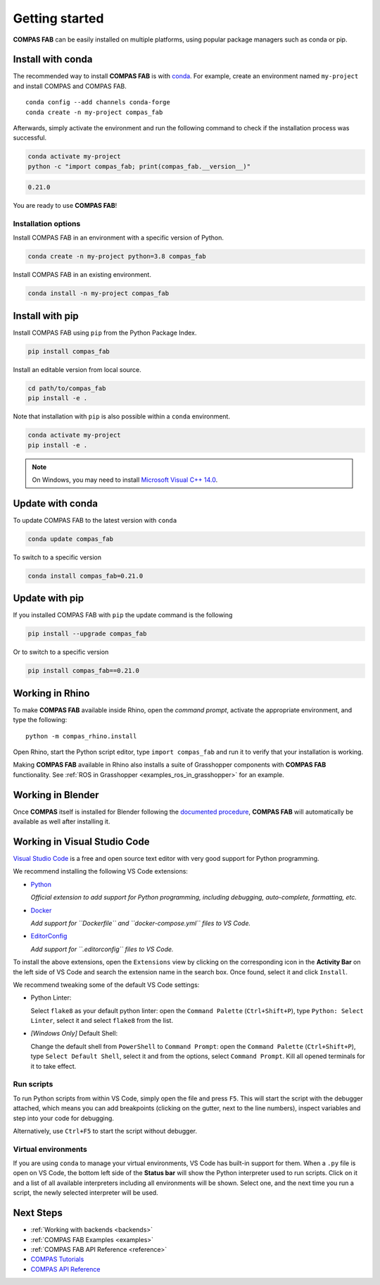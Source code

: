 ********************************************************************************
Getting started
********************************************************************************

.. highlight:: bash

**COMPAS FAB** can be easily installed on multiple platforms,
using popular package managers such as conda or pip.

Install with conda
==================

The recommended way to install **COMPAS FAB** is with `conda <https://conda.io/docs/>`_.
For example, create an environment named ``my-project`` and install COMPAS and COMPAS FAB.

::

    conda config --add channels conda-forge
    conda create -n my-project compas_fab

Afterwards, simply activate the environment
and run the following command to check if the installation process was successful.

.. code-block:: bash

    conda activate my-project
    python -c "import compas_fab; print(compas_fab.__version__)"

.. code-block:: none

    0.21.0

You are ready to use **COMPAS FAB**!

Installation options
--------------------

Install COMPAS FAB in an environment with a specific version of Python.

.. code-block:: bash

    conda create -n my-project python=3.8 compas_fab

Install COMPAS FAB in an existing environment.

.. code-block:: bash

    conda install -n my-project compas_fab

Install with pip
================

Install COMPAS FAB using ``pip`` from the Python Package Index.

.. code-block:: bash

    pip install compas_fab

Install an editable version from local source.

.. code-block:: bash

    cd path/to/compas_fab
    pip install -e .

Note that installation with ``pip`` is also possible within a ``conda`` environment.

.. code-block:: bash

    conda activate my-project
    pip install -e .

.. note::

    On Windows, you may need to install
    `Microsoft Visual C++ 14.0 <https://www.scivision.dev/python-windows-visual-c-14-required/>`_.


Update with conda
=================

To update COMPAS FAB to the latest version with ``conda``

.. code-block:: bash

    conda update compas_fab

To switch to a specific version

.. code-block:: bash

    conda install compas_fab=0.21.0


Update with pip
===============

If you installed COMPAS FAB with ``pip`` the update command is the following

.. code-block:: bash

    pip install --upgrade compas_fab

Or to switch to a specific version

.. code-block:: bash

    pip install compas_fab==0.21.0


Working in Rhino
================

To make **COMPAS FAB** available inside Rhino, open the *command prompt*,
activate the appropriate environment, and type the following:

::

    python -m compas_rhino.install

.. note:

    On Windows, you might need to run the *command prompt* as administrator
    before running the install command.

Open Rhino, start the Python script editor, type ``import compas_fab`` and
run it to verify that your installation is working.

Making **COMPAS FAB** available in Rhino also installs a suite of Grasshopper
components with **COMPAS FAB** functionality.  See
:ref:`ROS in Grasshopper <examples_ros_in_grasshopper>` for an example.

Working in Blender
==================

Once **COMPAS** itself is installed for Blender following the
`documented procedure <https://compas.dev/compas/latest/gettingstarted/blender.html>`_,
**COMPAS FAB** will automatically be available as well after installing it.


Working in Visual Studio Code
=============================

`Visual Studio Code <https://code.visualstudio.com/>`_ is a free and open source text
editor with very good support for Python programming.

We recommend installing the following VS Code extensions:

* `Python <https://marketplace.visualstudio.com/items?itemName=ms-python.python>`_

  *Official extension to add support for Python programming, including
  debugging, auto-complete, formatting, etc.*

* `Docker <https://marketplace.visualstudio.com/items?itemName=ms-azuretools.vscode-docker>`_

  *Add support for ``Dockerfile`` and ``docker-compose.yml`` files to VS Code.*

* `EditorConfig <https://marketplace.visualstudio.com/items?itemName=EditorConfig.EditorConfig>`_

  *Add support for ``.editorconfig`` files to VS Code.*

To install the above extensions, open the ``Extensions`` view  by clicking on
the corresponding icon in the **Activity Bar** on the left side of VS Code
and search the extension name in the search box. Once found, select it and
click ``Install``.

We recommend tweaking some of the default VS Code settings:

* Python Linter:

  Select ``flake8`` as your default python linter: open the ``Command Palette``
  (``Ctrl+Shift+P``), type ``Python: Select Linter``, select it and select
  ``flake8`` from the list.

* *[Windows Only]* Default Shell:

  Change the default shell from ``PowerShell`` to ``Command Prompt``: open the
  ``Command Palette`` (``Ctrl+Shift+P``), type ``Select Default Shell``,
  select it and from the options, select ``Command Prompt``.
  Kill all opened terminals for it to take effect.

Run scripts
-----------

To run Python scripts from within VS Code, simply open the file and press
``F5``. This will start the script with the debugger attached, which means
you can add breakpoints (clicking on the gutter, next to the line numbers),
inspect variables and step into your code for debugging.

Alternatively, use ``Ctrl+F5`` to start the script without debugger.

Virtual environments
--------------------

If you are using ``conda`` to manage your virtual environments, VS Code has
built-in support for them. When a ``.py`` file is open on VS Code, the bottom
left side of the **Status bar** will show the Python interpreter used to run
scripts. Click on it and a list of all available interpreters including all
environments will be shown. Select one, and the next time you run a script,
the newly selected interpreter will be used.


Next Steps
==========

* :ref:`Working with backends <backends>`
* :ref:`COMPAS FAB Examples <examples>`
* :ref:`COMPAS FAB API Reference <reference>`
* `COMPAS Tutorials <https://compas.dev/compas/latest/tutorial.html>`_
* `COMPAS API Reference <https://compas.dev/compas/latest/api.html>`_
